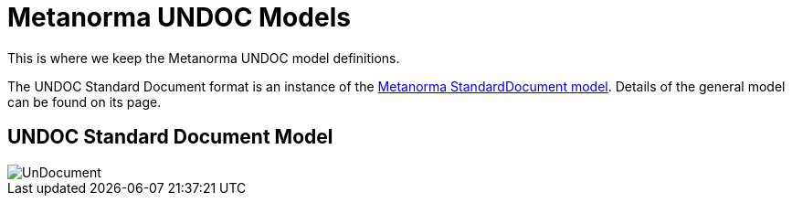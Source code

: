 = Metanorma UNDOC Models

This is where we keep the Metanorma UNDOC model definitions.

The UNDOC Standard Document format is an instance of the
https://github.com/metanorma/metanorma-model-standoc[Metanorma StandardDocument model].
Details of the general model can be found on its page.

== UNDOC Standard Document Model

image::images/UnDocument.png[]

